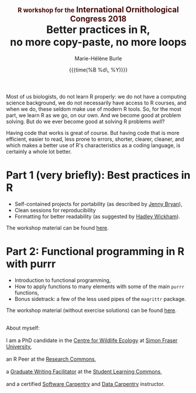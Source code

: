 #+OPTIONS: title:t date:t author:t email:t
#+OPTIONS: toc:t h:6 num:nil |:t todo:nil
#+OPTIONS: *:t -:t ::t <:t \n:t e:t creator:nil
#+OPTIONS: f:t inline:t tasks:t tex:t timestamp:t
#+OPTIONS: html-preamble:t html-postamble:nil

#+PROPERTY: header-args:R :session R:purrr :eval no :exports code :tangle yes :comments link

#+TITLE:   @@html:<span style="font-size: 60%; color: #460606;">@@R workshop for the@@html:</span>@@@@html:<span style="font-size: 75%; color: #460606;">@@ International Ornithological Congress 2018@@html:</span>@@@@html:</span>@@@@html:<br>@@Better practices in R,@@html:<br>@@no more copy-paste, no more loops
#+DATE:	   {{{time(%B %d\, %Y)}}}
#+AUTHOR:  Marie-Hélène Burle
#+EMAIL:   msb2@sfu.ca

Most of us biologists, do not learn R properly: we do not have a computing science background, we do not necessarily have access to R courses, and when we do, these seldom make use of modern R tools. So, for the most part, we learn R as we go, on our own. And we become good at problem solving. But do we ever become good at solving R problems /well/?

Having code that works is great of course. But having code that is more efficient, easier to read, less prone to errors, shorter, clearer, cleaner, and which makes a better use of R's characteristics as a coding language, is certainly a whole lot better.

# This tutorial follows the recommendations and "views" of the src_R[:eval no]{tidyverse}, a set of modern R packages. It will start with a very short introduction to best practices in R for reproducibility and readability, then dive into the subject of functional programming using the src_R[:eval no]{tidyverse} package src_R[:eval no]{purrr}.

* Part 1 (very briefly): Best practices in R

- Self-contained projects for portability (as described by [[https://github.com/jennybc][Jenny Bryan]]),
- Clean sessions for reproducibility
- Formatting for better readability (as suggested by [[http://hadley.nz/][Hadley Wickham]]).

The workshop material can be found [[https://prosoitos.github.io/International-Ornithological-Congress_r-workshops/r_best-practices.html][here]].

* Part 2: Functional programming in R with purrr

- Introduction to functional programming,
- How to apply functions to many elements with some of the main src_R[:eval no]{purrr} functions,
- Bonus sidetrack: a few of the less used pipes of the src_R[:eval no]{magrittr} package.

The workshop material (without exercise solutions) can be found [[https://prosoitos.github.io/International-Ornithological-Congress_r-workshops/r_functional-programming_no-answer.html][here]].

#+HTML: <br>

#+BEGIN_VERSE
About myself:
I am a PhD candidate in the [[https://www.sfu.ca/biology/wildberg/NewCWEPage/CWEnewTestHome.htm][Centre for Wildlife Ecology]] at [[https://www.sfu.ca/][Simon Fraser University]], 
an R Peer at the [[https://www.sfu.ca/dean-gradstudies/new_graduate_students/campus_services/research-commons.html][Research Commons]], 
a [[https://www.lib.sfu.ca/about/branches-depts/slc/slc-who/grad-facilitators/undergraduate-writing][Graduate Writing Facilitator]] at the [[https://www.lib.sfu.ca/about/branches-depts/slc][Student Learning Commons]], 
and a certified [[https://software-carpentry.org/][Software Carpentry]] and [[http://www.datacarpentry.org/][Data Carpentry]] instructor.
#+END_VERSE
